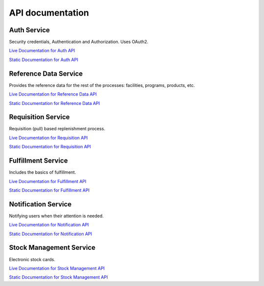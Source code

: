 =================
API documentation
=================
************
Auth Service
************

Security credentials, Authentication and Authorization. Uses OAuth2.

`Live Documentation for Auth API <http://test.openlmis.org/auth/docs/#/default>`_

`Static Documentation for Auth API <http://build.openlmis.org/job/OpenLMIS-auth-service/lastSuccessfulBuild/artifact/build/resources/main/api-definition.html>`_

**********************
Reference Data Service
**********************

Provides the reference data for the rest of the processes: facilities, programs, products, etc.

`Live Documentation for Reference Data API <http://test.openlmis.org/referencedata/docs/#/default>`_

`Static Documentation for Reference Data API <http://build.openlmis.org/job/OpenLMIS-referencedata-service/lastSuccessfulBuild/artifact/build/resources/main/api-definition.html>`_

*******************
Requisition Service
*******************

Requisition (pull) based replenishment process.

`Live Documentation for Requisition API <http://test.openlmis.org/requisition/docs/#/default>`_

`Static Documentation for Requisition API <http://build.openlmis.org/job/OpenLMIS-requisition-service/lastSuccessfulBuild/artifact/build/resources/main/api-definition.html>`_

*******************
Fulfillment Service
*******************

Includes the basics of fulfillment.

`Live Documentation for Fulfillment API <http://test.openlmis.org/fulfillment/docs/#/default>`_

`Static Documentation for Fulfillment API <http://build.openlmis.org/job/OpenLMIS-fulfillment-service/lastSuccessfulBuild/artifact/build/resources/main/api-definition.html>`_

********************
Notification Service
********************

Notifying users when their attention is needed.

`Live Documentation for Notification API <http://test.openlmis.org/notification/docs/#/default>`_

`Static Documentation for Notification API <http://build.openlmis.org/job/OpenLMIS-notification-service/lastSuccessfulBuild/artifact/build/resources/main/api-definition.html>`_

********************
Stock Management Service
********************

Electronic stock cards.

`Live Documentation for Stock Management API <http://test.openlmis.org/stockmanagement/docs/#/default>`_

`Static Documentation for Stock Management API <http://build.openlmis.org/job/OpenLMIS-stockmanagement-service/lastSuccessfulBuild/artifact/build/resources/main/api-definition.html>`_
